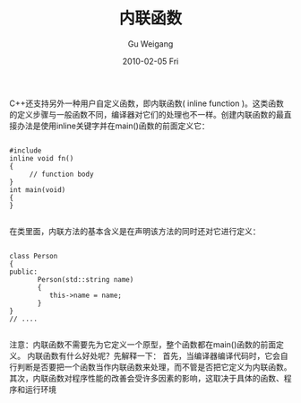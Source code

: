 #+TITLE: 内联函数
#+AUTHOR: Gu Weigang
#+EMAIL: guweigang@outlook.com
#+DATE: 2010-02-05 Fri
#+URI: /blog/2010/02/05/inline-functions/
#+KEYWORDS: 
#+TAGS: c, cpp, 内联函数
#+LANGUAGE: zh_CN
#+OPTIONS: H:3 num:nil toc:nil \n:nil ::t |:t ^:nil -:nil f:t *:t <:t
#+DESCRIPTION: 

C++还支持另外一种用户自定义函数，即内联函数( inline function )。这类函数的定义步骤与一般函数不同，编译器对它们的处理也不一样。创建内联函数的最直接办法是使用inline关键字并在main()函数的前面定义它：


#+BEGIN_EXAMPLE
    
#include 
inline void fn()
{
     // function body
}
int main(void)
{
}

#+END_EXAMPLE


在类里面，内联方法的基本含义是在声明该方法的同时还对它进行定义：


#+BEGIN_EXAMPLE
    
class Person
{
public:
       Person(std::string name)
       {
          this->name = name;
       }
}
// ....

#+END_EXAMPLE


注意：内联函数不需要先为它定义一个原型，整个函数都在main()函数的前面定义。
内联函数有什么好处呢？先解释一下：
首先，当编译器编译代码时，它会自行判断是否要把一个函数当作内联函数来处理，而不管是否把它定义为内联函数。
其次，内联函数对程序性能的改善会受许多因素的影响，这取决于具体的函数、程序和运行环境



